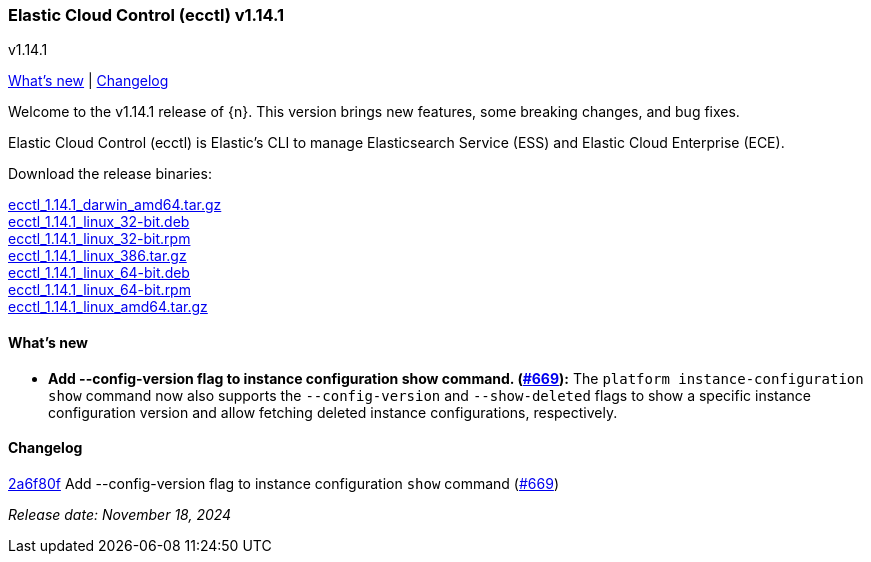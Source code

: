 [id="{p}-release-notes-v1.14.1"]
=== Elastic Cloud Control (ecctl) v1.14.1
++++
<titleabbrev>v1.14.1</titleabbrev>
++++

<<{p}-release-notes-v1.14.1-whats-new,What's new>> | <<{p}-release-notes-v1.14.1-changelog,Changelog>>

Welcome to the v1.14.1 release of {n}. This version brings new features, some breaking changes, and bug fixes.

Elastic Cloud Control (ecctl) is Elastic’s CLI to manage Elasticsearch Service (ESS) and Elastic Cloud Enterprise (ECE).

Download the release binaries:

[%hardbreaks]
https://download.elastic.co/downloads/ecctl/1.14.1/ecctl_1.14.1_darwin_amd64.tar.gz[ecctl_1.14.1_darwin_amd64.tar.gz]
https://download.elastic.co/downloads/ecctl/1.14.1/ecctl_1.14.1_linux_32-bit.deb[ecctl_1.14.1_linux_32-bit.deb]
https://download.elastic.co/downloads/ecctl/1.14.1/ecctl_1.14.1_linux_32-bit.rpm[ecctl_1.14.1_linux_32-bit.rpm]
https://download.elastic.co/downloads/ecctl/1.14.1/ecctl_1.14.1_linux_386.tar.gz[ecctl_1.14.1_linux_386.tar.gz]
https://download.elastic.co/downloads/ecctl/1.14.1/ecctl_1.14.1_linux_64-bit.deb[ecctl_1.14.1_linux_64-bit.deb]
https://download.elastic.co/downloads/ecctl/1.14.1/ecctl_1.14.1_linux_64-bit.rpm[ecctl_1.14.1_linux_64-bit.rpm]
https://download.elastic.co/downloads/ecctl/1.14.1/ecctl_1.14.1_linux_amd64.tar.gz[ecctl_1.14.1_linux_amd64.tar.gz]

[float]
[id="{p}-release-notes-v1.14.1-whats-new"]
==== What's new

* *Add --config-version flag to instance configuration show command. (https://github.com/elastic/ecctl/pull/669[#669]):*
The `platform instance-configuration show` command now also supports the `--config-version` and `--show-deleted` flags to show a specific instance configuration version and allow fetching deleted instance configurations, respectively.

[float]
[id="{p}-release-notes-v1.14.1-changelog"]
==== Changelog
// The following section is autogenerated via git

[%hardbreaks]
https://github.com/elastic/ecctl/commit/2a6f80f[2a6f80f] Add --config-version flag to instance configuration `show` command (https://github.com/elastic/ecctl/pull/669[#669])

_Release date: November 18, 2024_
